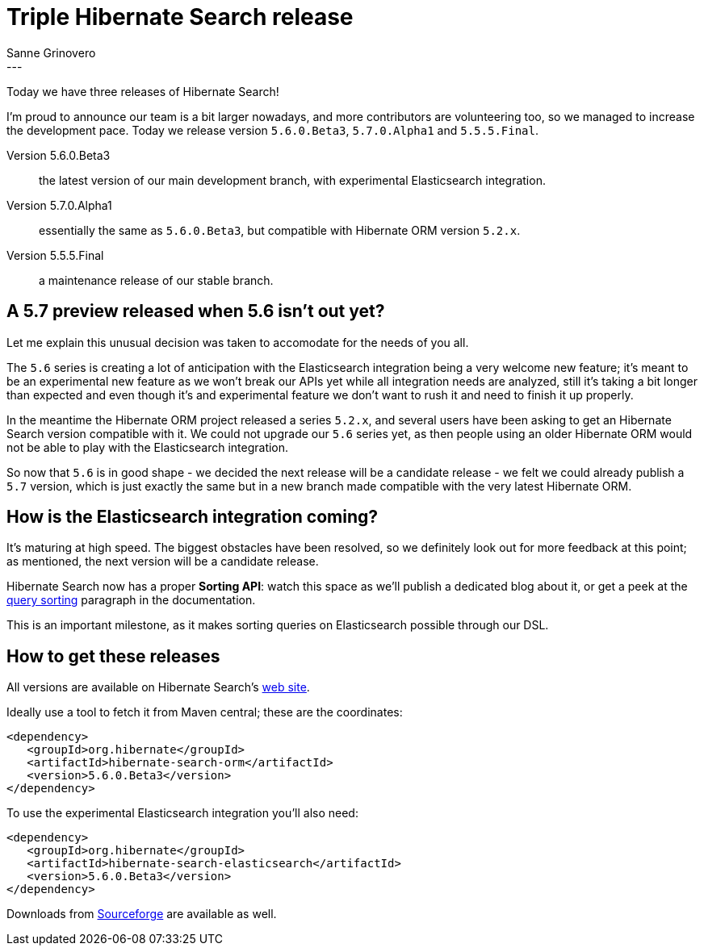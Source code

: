 = Triple Hibernate Search release
Sanne Grinovero
:awestruct-tags: [ "Hibernate Search", "Elasticsearch", "Releases" ]
:awestruct-layout: blog-post
---

Today we have three releases of Hibernate Search!

I'm proud to announce our team is a bit larger nowadays, and more contributors are volunteering too, so we managed to increase the development pace. Today we release version `5.6.0.Beta3`, `5.7.0.Alpha1` and `5.5.5.Final`.

Version 5.6.0.Beta3:: the latest version of our main development branch, with experimental Elasticsearch integration.

Version 5.7.0.Alpha1:: essentially the same as `5.6.0.Beta3`, but compatible with Hibernate ORM version `5.2.x`.

Version 5.5.5.Final:: a maintenance release of our stable branch.

== A 5.7 preview released when 5.6 isn't out yet?

Let me explain this unusual decision was taken to accomodate for the needs of you all.

The `5.6` series is creating a lot of anticipation with the Elasticsearch integration being a very welcome new feature; it's meant to be an experimental new feature as we won't break our APIs yet while all integration needs are analyzed, still it's taking a bit longer than expected and even though it's and experimental feature we don't want to rush it and need to finish it up properly.

In the meantime the Hibernate ORM project released a series `5.2.x`, and several users have been asking to get an Hibernate Search version compatible with it. We could not upgrade our `5.6` series yet, as then people using an older Hibernate ORM would not be able to play with the Elasticsearch integration.

So now that `5.6` is in good shape - we decided the next release will be a candidate release - we felt we could already publish a `5.7` version, which is just exactly the same but in a new branch made compatible with the very latest Hibernate ORM.

== How is the Elasticsearch integration coming?

It's maturing at high speed. The biggest obstacles have been resolved, so we definitely look out for more feedback at this point; as mentioned, the next version will be a candidate release.

Hibernate Search now has a proper *Sorting API*: watch this space as we'll publish a dedicated blog about it, or get a peek at the
https://docs.jboss.org/hibernate/search/5.6/reference/en-US/html_single/#query-sorting[query sorting] paragraph in the documentation.

This is an important milestone, as it makes sorting queries on Elasticsearch possible through our DSL.

== How to get these releases

All versions are available on Hibernate Search's https://hibernate.org/search/[web site].

Ideally use a tool to fetch it from Maven central; these are the coordinates:

====
[source, XML]
----
<dependency>
   <groupId>org.hibernate</groupId>
   <artifactId>hibernate-search-orm</artifactId>
   <version>5.6.0.Beta3</version>
</dependency>
----
====

To use the experimental Elasticsearch integration you'll also need:

====
[source, XML]
----
<dependency>
   <groupId>org.hibernate</groupId>
   <artifactId>hibernate-search-elasticsearch</artifactId>
   <version>5.6.0.Beta3</version>
</dependency>
----
====

Downloads from https://sourceforge.net/projects/hibernate/files/hibernate-search/[Sourceforge] are available as well.

